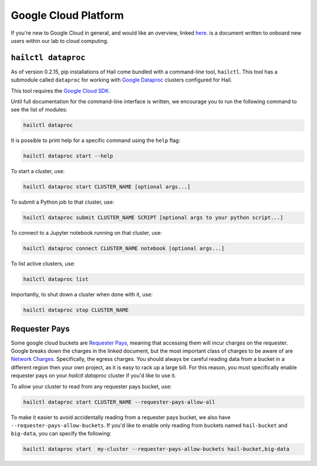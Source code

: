 =====================
Google Cloud Platform
=====================

If you're new to Google Cloud in general, and would like an overview, linked 
`here <https://github.com/danking/hail-cloud-docs/blob/master/how-to-cloud.md>`__.
is a document written to onboard new users within our lab to cloud computing.

``hailctl dataproc``
--------------------

As of version 0.2.15, pip installations of Hail come bundled with a command-line
tool, ``hailctl``. This tool has a submodule called ``dataproc`` for working with
`Google Dataproc <https://cloud.google.com/dataproc/>`__ clusters configured for Hail.

This tool requires the `Google Cloud SDK <https://cloud.google.com/sdk/gcloud/>`__.

Until full documentation for the command-line interface is written, we encourage
you to run the following command to see the list of modules:

.. code-block:: text

    hailctl dataproc

It is possible to print help for a specific command using the ``help`` flag:

.. code-block:: text

    hailctl dataproc start --help

To start a cluster, use:

.. code-block:: text

    hailctl dataproc start CLUSTER_NAME [optional args...]

To submit a Python job to that cluster, use:

.. code-block:: text

    hailctl dataproc submit CLUSTER_NAME SCRIPT [optional args to your python script...]

To connect to a Jupyter notebook running on that cluster, use:

.. code-block:: text

    hailctl dataproc connect CLUSTER_NAME notebook [optional args...]

To list active clusters, use:

.. code-block:: text

    hailctl dataproc list

Importantly, to shut down a cluster when done with it, use:

.. code-block:: text

    hailctl dataproc stop CLUSTER_NAME

Requester Pays
--------------

Some google cloud buckets are `Requester Pays <https://cloud.google.com/storage/docs/requester-pays>`_, meaning 
that accessing them will incur charges on the requester. Google breaks down the charges in the linked document,
but the most important class of charges to be aware of are `Network Charges <https://cloud.google.com/storage/pricing#network-pricing>`_.
Specifically, the egress charges. You should always be careful reading data from a bucket in a different region
then your own project, as it is easy to rack up a large bill. For this reason, you must specifically enable 
requester pays on your `hailctl dataproc` cluster if you'd like to use it.

To allow your cluster to read from any requester pays bucket, use:

.. code-block:: text

    hailctl dataproc start CLUSTER_NAME --requester-pays-allow-all

To make it easier to avoid accidentally reading from a requester pays bucket, we also have
``--requester-pays-allow-buckets``. If you'd like to enable only reading from buckets named
``hail-bucket`` and ``big-data``, you can specify the following:

.. code-block:: text

    hailctl dataproc start  my-cluster --requester-pays-allow-buckets hail-bucket,big-data

